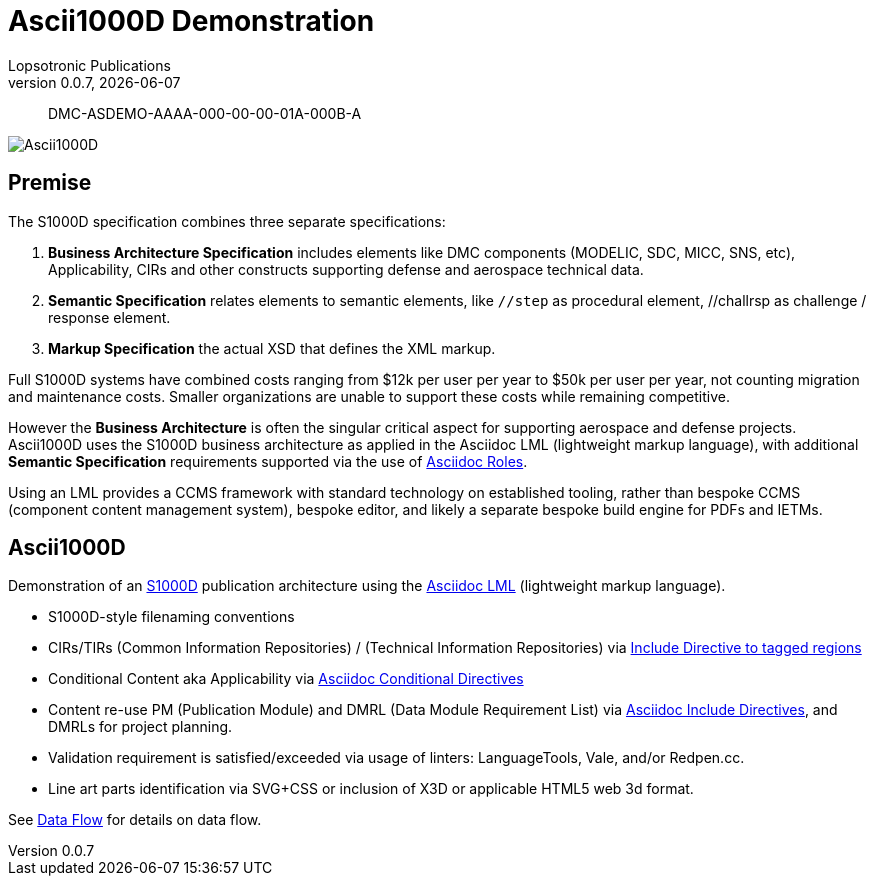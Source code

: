 = Ascii1000D Demonstration
Lopsotronic Publications
v0.0.7, {docdate} 

[abstract]
DMC-ASDEMO-AAAA-000-00-00-01A-000B-A

image::Ascii1000D.svg[]


== Premise

The S1000D specification combines three separate specifications:

. *Business Architecture Specification* includes elements like DMC components (MODELIC, SDC, MICC, SNS, etc), Applicability, CIRs and other constructs supporting defense and aerospace technical data.
. *Semantic Specification* relates elements to semantic elements, like `//step` as procedural element, //challrsp as challenge / response element.
. *Markup Specification* the actual XSD that defines the XML markup.

Full S1000D systems have combined costs ranging from $12k per user per year to $50k per user per year, not counting migration and maintenance costs. Smaller organizations are unable to support these costs while remaining competitive. 

However the *Business Architecture* is often the singular critical aspect for supporting aerospace and defense projects. Ascii1000D uses the S1000D business architecture as applied in the Asciidoc LML (lightweight markup language), with additional *Semantic Specification* requirements supported via the use of https://docs.asciidoctor.org/asciidoc/latest/attributes/role/[Asciidoc Roles].  

Using an LML provides a CCMS framework with standard technology on established tooling, rather than bespoke CCMS (component content management system), bespoke editor, and likely a separate bespoke build engine for PDFs and IETMs. 

== Ascii1000D

Demonstration of an https://s1000d.org/[S1000D] publication architecture using the https://docs.asciidoctor.org/[Asciidoc LML] (lightweight markup language). 

* S1000D-style filenaming conventions
* CIRs/TIRs (Common Information Repositories) / (Technical Information Repositories) via https://docs.asciidoctor.org/asciidoc/latest/directives/include-tagged-regions/[Include Directive to tagged regions]
* Conditional Content aka Applicability via https://docs.asciidoctor.org/asciidoc/latest/directives/conditionals/[Asciidoc Conditional Directives]
* Content re-use PM (Publication Module) and DMRL (Data Module Requirement List) via https://docs.asciidoctor.org/asciidoc/latest/directives/include/[Asciidoc Include Directives], and DMRLs for project planning.
* Validation requirement is satisfied/exceeded via usage of linters: LanguageTools, Vale, and/or Redpen.cc.
* Line art parts identification via SVG+CSS or inclusion of X3D or applicable HTML5 web 3d format.

See xref:Ascii1000D_Flow.adoc#Example Data Flow[Data Flow] for details on data flow.
